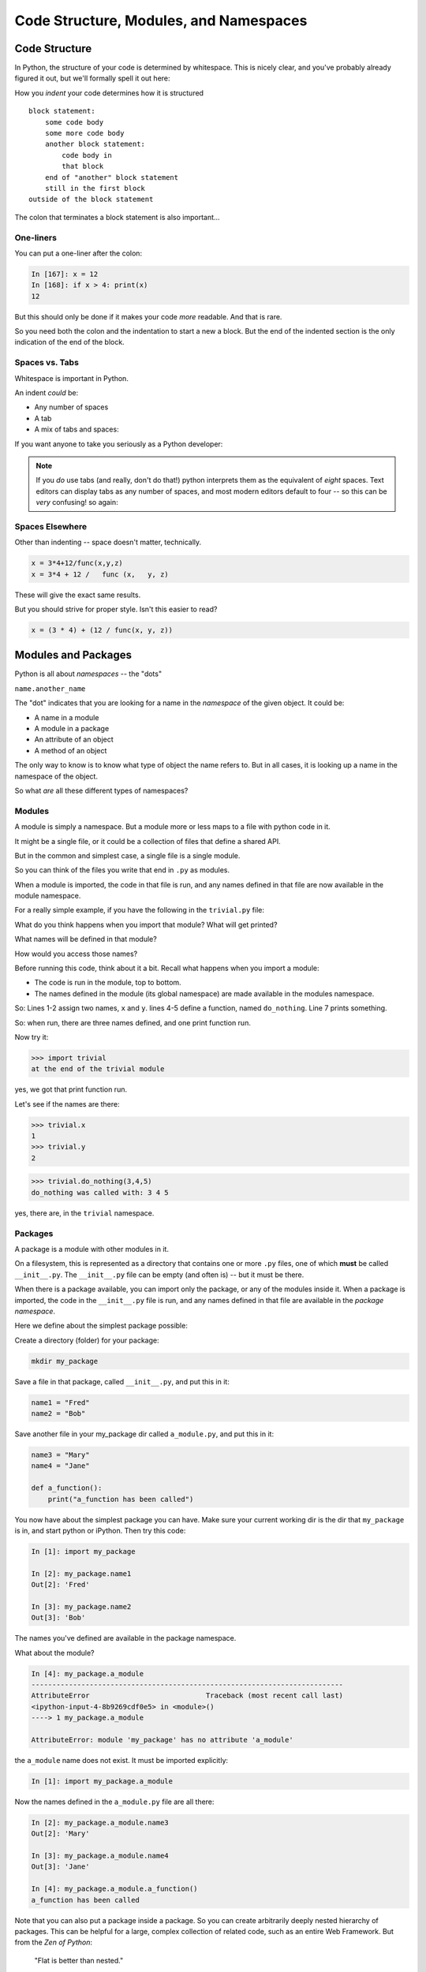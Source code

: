 .. _modules_and_namespaces:

#######################################
Code Structure, Modules, and Namespaces
#######################################


.. centered:: **How to get what you want when you want it**


Code Structure
==============

In Python, the structure of your code is determined by whitespace. This is nicely clear, and you've probably already figured it out, but we'll formally spell it out here:

How you *indent* your code determines how it is structured

::

    block statement:
        some code body
        some more code body
        another block statement:
            code body in
            that block
        end of "another" block statement
        still in the first block
    outside of the block statement

The colon that terminates a block statement is also important...

One-liners
----------

You can put a one-liner after the colon:

.. code-block:: ipython

    In [167]: x = 12
    In [168]: if x > 4: print(x)
    12

But this should only be done if it makes your code *more* readable. And that is rare.

So you need both the colon and the indentation to start a new a block.  But the end of the indented section is the only indication of the end of the block.

Spaces vs. Tabs
---------------

Whitespace is important in Python.

An indent *could* be:

* Any number of spaces
* A tab
* A mix of tabs and spaces:

If you want anyone to take you seriously as a Python developer:

.. centered:: **Always use four spaces -- really!** (`PEP 8 <https://www.python.org/dev/peps/pep-0008/>`_)

.. note::
  If you *do* use tabs (and really, don't do that!) python interprets them as the equivalent of *eight* spaces.  Text editors can display tabs as any number of spaces, and most modern editors default to four -- so this can be *very* confusing! so again:

.. centered::  **Never mix tabs and spaces in Python code**


Spaces Elsewhere
----------------

Other than indenting -- space doesn't matter, technically.

.. code-block:: python

    x = 3*4+12/func(x,y,z)
    x = 3*4 + 12 /   func (x,   y, z)

These will give the exact same results.

But you should strive for proper style. Isn't this easier to read?

.. code-block:: python

    x = (3 * 4) + (12 / func(x, y, z))


.. centered:: **Read** `**PEP 8** <https://www.python.org/dev/peps/pep-0008/>`_ **and install a linter in your editor.**


Modules and Packages
====================

Python is all about *namespaces* -- the "dots"

``name.another_name``

The "dot" indicates that you are looking for a name in the *namespace* of the given object. It could be:

* A name in a module
* A module in a package
* An attribute of an object
* A method of an object

The only way to know is to know what type of object the name refers to.  But in all cases, it is looking up a name in the namespace of the object.

So what *are* all these different types of namespaces?

Modules
-------

A module is simply a namespace. But a module more or less maps to a file with python code in it.

It might be a single file, or it could be a collection of files that define a shared API.

But in the common and simplest case, a single file is a single module.

So you can think of the files you write that end in ``.py`` as modules.

When a module is imported, the code in that file is run, and any names defined in that file are now available in the module namespace.

For a really simple example, if you have the following in the ``trivial.py`` file:

.. code-block:: python
   :linenos:

    x = 1
    y = 2

    def do_nothing(a, b, c):
        print("do_nothing was called with:", a, b, c)

    print("at the end of the trivial module")

What do you think happens when you import that module? What will get printed?

What names will be defined in that module?

How would you access those names?

Before running this code, think about it a bit. Recall what happens when you import a module:

* The code is run in the module, top to bottom.
* The names defined in the module (its global namespace) are made available in the modules namespace.

So: Lines 1-2 assign two names, ``x`` and ``y``. lines 4-5 define a function, named ``do_nothing``. Line 7 prints something.

So: when run, there are three names defined, and one print function run.

Now try it:

.. code-block:: python

    >>> import trivial
    at the end of the trivial module

yes, we got that print function run.

Let's see if the names are there:

.. code-block:: python

    >>> trivial.x
    1
    >>> trivial.y
    2

.. code-block:: python


    >>> trivial.do_nothing(3,4,5)
    do_nothing was called with: 3 4 5

yes, there are, in the ``trivial`` namespace.


Packages
--------

A package is a module with other modules in it.

On a filesystem, this is represented as a directory that contains one or more ``.py`` files, one of which **must** be called ``__init__.py``. The ``__init__.py`` file can be empty (and often is) -- but it must be there.

When there is a package available, you can import only the package, or any of the modules inside it. When a package is imported, the code in the ``__init__.py`` file is run, and any names defined in that file are available in the *package namespace*.

Here we define about the simplest package possible:

Create a directory (folder) for your package:

.. code-block:: bash

    mkdir my_package

Save a file in that package, called ``__init__.py``, and put this in it:

.. code-block:: python

    name1 = "Fred"
    name2 = "Bob"

Save another file in your my_package dir called ``a_module.py``, and put this in it:

.. code-block:: python

    name3 = "Mary"
    name4 = "Jane"

    def a_function():
        print("a_function has been called")

You now have about the simplest package you can have. Make sure your current working dir is the dir that ``my_package`` is in, and start python or iPython. Then try this code:

.. code-block:: ipython

    In [1]: import my_package

    In [2]: my_package.name1
    Out[2]: 'Fred'

    In [3]: my_package.name2
    Out[3]: 'Bob'

The names you've defined are available in the package namespace.

What about the module?

.. code-block:: ipython

    In [4]: my_package.a_module
    ---------------------------------------------------------------------------
    AttributeError                            Traceback (most recent call last)
    <ipython-input-4-8b9269cdf0e5> in <module>()
    ----> 1 my_package.a_module

    AttributeError: module 'my_package' has no attribute 'a_module'

the ``a_module`` name does not exist. It must be imported explicitly:

.. code-block:: ipython

    In [1]: import my_package.a_module

Now the names defined in the ``a_module.py`` file are all there:

.. code-block:: ipython

    In [2]: my_package.a_module.name3
    Out[2]: 'Mary'

    In [3]: my_package.a_module.name4
    Out[3]: 'Jane'

    In [4]: my_package.a_module.a_function()
    a_function has been called

Note that you can also put a package inside a package. So you can create arbitrarily deeply nested hierarchy of packages. This can be helpful for a large, complex collection of related code, such as an entire Web Framework. But from the *Zen of Python*:

   "Flat is better than nested."

So don't overdo it -- only go as deep as you really need to to keep your code organized.


Importing modules
-----------------

You have probably imported a module or two already:

.. code-block:: python

    import sys
    import math

But there a handful of ways to import modules and packages.

.. code-block:: python

    import modulename

Is the simplest way: this adds the name of the module to the global namespace, and lets you access the names defined in that module:

.. code-block:: python

    modulename.a_name_in_the_module

If you want only a few names in a module, and don't want to type the module name each time, you can import only the names you want:

.. code-block:: python

    from modulename import this, that

This brings only the names specified (``this``, ``that``) into the global namespace. All the code in the module is run, but the module's name is not available. But the explicitly imported names are directly available.

Sometimes you want the entire module, but maybe not want to type its entire name eadh time you use. So you can rename a module when you import it. (you may also want to do this if a module has the same name as a variable you want to use...)

.. code-block:: python

    import modulename as a_new_name

This imports the module, and gives it a new name in the global namespace. For example, the numpy package is usually imported as:

.. code-block:: python

    import numpy as np

Because numpy has a LOT of names, some of which may conflict with builtins or other modules, and users want to be able to reference them without too much typing.

You can also import a name within a module and rename it at the same time:

.. code-block:: python

    from modulename import this as that

This imports only one name from a module, while also giving it a new name in the global namespace.


Examples
--------

You can play with some of this with the standard library:

.. code-block:: ipython

    In [1]: import math

    In [2]: math.sin(1.2)
    Out[2]: 0.9320390859672263

    In [3]: from math import cos

    In [4]: cos(1.2)
    Out[4]: 0.3623577544766736

    In [5]: import math as m

    In [6]: m.sin(1)
    Out[6]: 0.8414709848078965

    In [7]: from math import cos as cosine

    In [8]: cosine(1.2)
    Out[8]: 0.3623577544766736


My rules of thumb
-----------------

If you only need a few names from a module, import only those:

.. code-block:: python

    from math import sin, cos, tan

If you need a lot of names from that module, just import the module:

.. code-block:: python

    import math
    math.cos(2 * math.pi)

Or import it with a nice short name:

.. code-block:: python

    import math as m
    m.cos(2 * m.pi)

import \* ?
-----------

.. centered:: **Warning:**

You can also import all the names in a module with:

.. code-block:: python

    from modulename import *

But this leads to name conflicts, and a cluttered namespace. It is NOT recommended practice anymore.


Importing from packages
-----------------------

Packages can contain modules, which can be nested -- ideally not very deeply.

In that case, you can simply add more "dots" and follow the same rules as above.

.. code-block:: python

    from packagename import my_funcs.this_func

.. Here's a nice reference for more detail:

.. http://effbot.org/zone/import-confusion.htm

.. And

:ref:`packaging` goes into more detail about creating (and distributing!) your own package.


What does ``import`` actually do?
---------------------------------

When you import a module, or a symbol from a module, the Python code is *compiled* to *bytecode*.

The result is a ``module.pyc`` file.

Then after compiling, all the code in the module is run **at the module scope** -- that is, in the namespace of the module.

For this reason, it is good to avoid module-scope statements that have global side-effects. This includes things as simple as a ``print()`` -- it will only print the first time the module is imported.


Re-import
----------

The code in a module is *not* re-run when imported again. This makes it efficient to import the same module multiple places in a program. But it means that if you change the code in a module after importing it, that change will not be reflected when it is imported again.

If you DO want a change to be reflected, you can explicitly reload a module:

.. code-block:: python

    import importlib
    importlib.reload(modulename)

This is rarely needed (which is why it's a bit buried in the ``importlib`` module), but is good to keep in mind when you are interactively working on code under development.

Import Interactions
-------------------

Another key point to keep in mind is that all code files in a given python program are sharing the same modules. So if you change a value in a module, that value's change will be reflected in other parts of the code that have imported that same module.

This can create dangerous side effects and hard to find bugs if you change anything in an imported module, but it can also be used as a handy way to store truly global state, like application preferences, for instance.

A rule of thumb for managing global state is to have only *one* part of your code change the values, and everywhere else considers them read-only. You can't enforce this, but you can structure you own code that way.

Let's take a look at an example of this.

Create three modules (python files):

``mod1.py``, ``mod2.py``, ``mod3.py``

``mod1.py`` is very simple -- one name declared:

.. code-block:: python

    x = 5

``mod2.py`` is where a bit actually goes on:

.. code-block:: python

    #!/usr/bin/env python3

    import mod1

    print(f"In mod2: mod1.x = {mod1.x}")

    input("pausing (hit enter to continue >")

    print("importing mod3")

    import mod3

    print(f"Still in mod2: mod1.x = {mod1.x}")

    print("mod3 changed the value in mod1, and that change shows up in mod2")

Here, we import ``mod1``, and we can now see the names defined in it, and print the value of ``x``. Then it pauses, waiting for input. After the user hits the <enter> key, it then imports ``mod3``, and again prints the value of ``x`` that is in ``mod1``. Let's now look at ``mod3.py``:

.. code-block:: python

    import mod1

    print("In mod3 -- changing the value of mod1.x")

    mod1.x = 555

Other than the print -- all ``mod3`` does is re-set the value of ``x`` that is on ``mod1``.
Running ``mod2.py`` results in::

    $ python mod2.py
    In mod2: mod1.x = 5
    pausing (hit enter to continue >
    importing mod3
    In mod3 -- changing the value of mod1.x
    Still in mod2: mod1.x = 555
    mod3 changed the value in mod1, and that change shows up in mod2

You can see that when ``mod2`` changed the value of ``mod1.x``, that changed the value everywhere that ``mod1`` is imported. You want to be very careful about this.

If you are writing ``mod2.py``, and did not write ``mod3`` (or wrote it long enough ago that you don't remember its details), you might be very surprised that a value in ``mod1`` changes simply because you imported ``mod3``.  This is known as a "side effect", and you generally want to avoid them!
